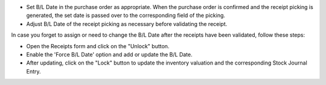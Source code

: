 * Set B/L Date in the purchase order as appropriate. When the purchase order is confirmed and
  the receipt picking is generated, the set date is passed over to the corresponding field of the picking.
* Adjust B/L Date of the receipt picking as necessary before validating the receipt.

In case you forget to assign or need to change the B/L Date after the receipts have been
validated, follow these steps:

* Open the Receipts form and click on the "Unlock" button.
* Enable the 'Force B/L Date' option and add or update the B/L Date.
* After updating, click on the "Lock" button to update the inventory valuation and
  the corresponding Stock Journal Entry.
